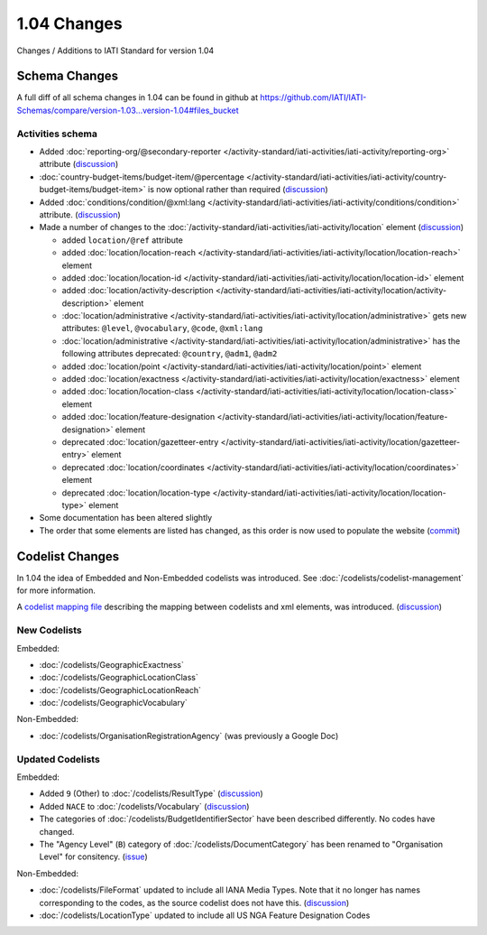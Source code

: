 1.04 Changes
============

Changes / Additions to IATI Standard for version 1.04

Schema Changes
--------------

A full diff of all schema changes in 1.04 can be found in github at https://github.com/IATI/IATI-Schemas/compare/version-1.03...version-1.04#files_bucket

.. _1_04_activities_schema_changes:

Activities schema
~~~~~~~~~~~~~~~~~

- Added :doc:`reporting-org/@secondary-reporter </activity-standard/iati-activities/iati-activity/reporting-org>` attribute (`discussion <http://support.iatistandard.org/entries/28509756-Add-secondary-publisher-info>`__)

- :doc:`country-budget-items/budget-item/@percentage </activity-standard/iati-activities/iati-activity/country-budget-items/budget-item>` is now optional rather than required (`discussion <http://support.iatistandard.org/entries/49964613-Bug-Fix-make-budget-item-percentage-optional>`__)

- Added :doc:`conditions/condition/@xml:lang </activity-standard/iati-activities/iati-activity/conditions/condition>` attribute. (`discussion <http://support.iatistandard.org/entries/28296716-Condition-is-missing-a-language-attribute>`__)

- Made a number of changes to the :doc:`/activity-standard/iati-activities/iati-activity/location` element (`discussion <http://support.iatistandard.org/entries/30343967-Summary-of-Geocoding-Changes>`__)

  * added ``location/@ref`` attribute
  * added :doc:`location/location-reach </activity-standard/iati-activities/iati-activity/location/location-reach>` element
  * added :doc:`location/location-id </activity-standard/iati-activities/iati-activity/location/location-id>` element
  * added :doc:`location/activity-description </activity-standard/iati-activities/iati-activity/location/activity-description>` element
  * :doc:`location/administrative </activity-standard/iati-activities/iati-activity/location/administrative>` gets new attributes:  ``@level``, ``@vocabulary``, ``@code``, ``@xml:lang``
  * :doc:`location/administrative </activity-standard/iati-activities/iati-activity/location/administrative>` has the following attributes deprecated: ``@country``, ``@adm1``, ``@adm2``
  * added :doc:`location/point </activity-standard/iati-activities/iati-activity/location/point>` element
  * added :doc:`location/exactness </activity-standard/iati-activities/iati-activity/location/exactness>` element
  * added :doc:`location/location-class </activity-standard/iati-activities/iati-activity/location/location-class>` element
  * added :doc:`location/feature-designation </activity-standard/iati-activities/iati-activity/location/feature-designation>` element
  * deprecated :doc:`location/gazetteer-entry </activity-standard/iati-activities/iati-activity/location/gazetteer-entry>` element
  * deprecated :doc:`location/coordinates </activity-standard/iati-activities/iati-activity/location/coordinates>` element
  * deprecated :doc:`location/location-type </activity-standard/iati-activities/iati-activity/location/location-type>` element

- Some documentation has been altered slightly

- The order that some elements are listed has changed, as this order is now used to populate the website (`commit <https://github.com/IATI/IATI-Schemas/commit/853dc481802817f1add7c7993feae5cfe08f2c06>`__)

Codelist Changes
----------------

In 1.04 the idea of Embedded and Non-Embedded codelists was introduced. See :doc:`/codelists/codelist-management` for more information.

A `codelist mapping file <https://github.com/IATI/IATI-Codelists/blob/version-1.04/mapping.xml>`__ describing the mapping between codelists and xml elements, was introduced. (`discussion <http://support.iatistandard.org/entries/27805388-Mapping-between-codelists-and-schemas>`__)

New Codelists
~~~~~~~~~~~~~

Embedded:

- :doc:`/codelists/GeographicExactness`
- :doc:`/codelists/GeographicLocationClass`
- :doc:`/codelists/GeographicLocationReach`
- :doc:`/codelists/GeographicVocabulary`

Non-Embedded:

- :doc:`/codelists/OrganisationRegistrationAgency` (was previously a Google Doc)

Updated Codelists
~~~~~~~~~~~~~~~~~

Embedded:

- Added ``9`` (Other) to :doc:`/codelists/ResultType` (`discussion <http://support.iatistandard.org/entries/24090113-Suggestion-Add-other-or-undefined-to-Result-type-codelist>`__)
- Added ``NACE`` to :doc:`/codelists/Vocabulary` (`discussion <http://support.iatistandard.org/entries/29678047-Add-NACE-Codes-as-a-Vocabulary-for-Sector?page=1#post_25391443>`__)
- The categories of :doc:`/codelists/BudgetIdentifierSector` have been described differently. No codes have changed.
- The "Agency Level" (``B``) category of :doc:`/codelists/DocumentCategory` has been renamed to "Organisation Level" for consitency. (`issue <https://github.com/IATI/IATI-Codelists/issues/28>`__)

Non-Embedded:

- :doc:`/codelists/FileFormat` updated to include all IANA Media Types. Note that it no longer has names corresponding to the codes, as the source codelist does not have this. (`discussion <http://support.iatistandard.org/entries/22915207-Additions-to-File-Format-code-list>`__)
- :doc:`/codelists/LocationType` updated to include all US NGA Feature Designation Codes
